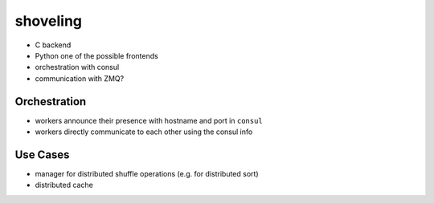 shoveling
=========

* C backend
* Python one of the possible frontends
* orchestration with consul
* communication with ZMQ?


Orchestration
-------------

* workers announce their presence with hostname and port in ``consul``
* workers directly communicate to each other using the consul info


Use Cases
---------

* manager for distributed shuffle operations (e.g. for distributed sort)
* distributed cache
